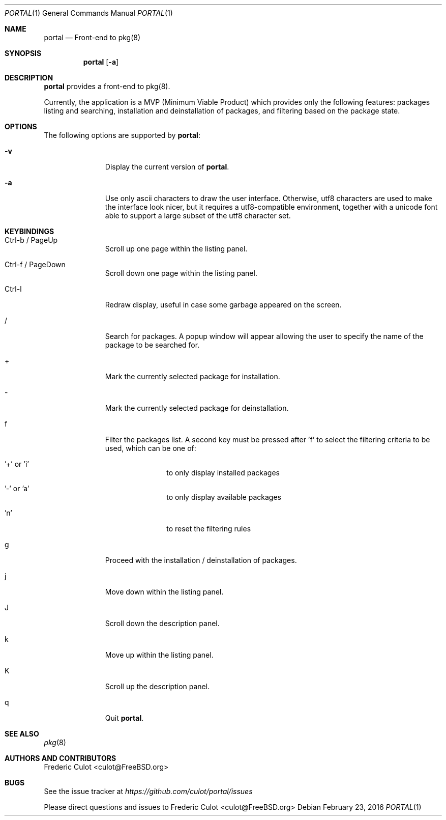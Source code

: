 .\"
.\"Copyright (c) 2016 Frederic Culot <culot@FreeBSD.org>
.\"All rights reserved.
.\"
.\"Redistribution and use in source and binary forms, with or without
.\"modification, are permitted provided that the following conditions
.\"are met:
.\"1. Redistributions of source code must retain the above copyright
.\"   notice, this list of conditions and the following disclaimer
.\"   in this position and unchanged.
.\"2. Redistributions in binary form must reproduce the above copyright
.\"   notice, this list of conditions and the following disclaimer in the
.\"   documentation and/or other materials provided with the distribution.
.\"
.\"THIS SOFTWARE IS PROVIDED BY THE AUTHOR(S) ``AS IS'' AND ANY EXPRESS OR
.\"IMPLIED WARRANTIES, INCLUDING, BUT NOT LIMITED TO, THE IMPLIED WARRANTIES
.\"OF MERCHANTABILITY AND FITNESS FOR A PARTICULAR PURPOSE ARE DISCLAIMED.
.\"IN NO EVENT SHALL THE AUTHOR(S) BE LIABLE FOR ANY DIRECT, INDIRECT,
.\"INCIDENTAL, SPECIAL, EXEMPLARY, OR CONSEQUENTIAL DAMAGES (INCLUDING, BUT
.\"NOT LIMITED TO, PROCUREMENT OF SUBSTITUTE GOODS OR SERVICES; LOSS OF USE,
.\"DATA, OR PROFITS; OR BUSINESS INTERRUPTION) HOWEVER CAUSED AND ON ANY
.\"THEORY OF LIABILITY, WHETHER IN CONTRACT, STRICT LIABILITY, OR TORT
.\"(INCLUDING NEGLIGENCE OR OTHERWISE) ARISING IN ANY WAY OUT OF THE USE OF
.\"THIS SOFTWARE, EVEN IF ADVISED OF THE POSSIBILITY OF SUCH DAMAGE.
.\"
.Dd February 23, 2016
.Dt PORTAL 1
.Os
.Sh NAME
.Nm portal
.Nd Front-end to pkg(8)
.Sh SYNOPSIS
.Nm
.Op Fl a
.Sh DESCRIPTION
.Nm
provides a front-end to pkg(8).
.Pp
Currently, the application is a MVP (Minimum Viable Product)
which provides only the following features: packages listing
and searching, installation and deinstallation of packages,
and filtering based on the package state.
.Sh OPTIONS
The following options are supported by
.Nm :
.Bl -tag -width automatic
.It Fl v
Display the current version of
.Nm .
.It Fl a
Use only ascii characters to draw the user interface.
Otherwise, utf8 characters are used to make the interface
look nicer, but it requires a utf8-compatible environment,
together with a unicode font able to support a large subset
of the utf8 character set.
.El
.Sh KEYBINDINGS
.Bl -tag -width automatic
.It Ctrl-b / PageUp
Scroll up one page within the listing panel.
.It Ctrl-f / PageDown
Scroll down one page within the listing panel.
.It Ctrl-l
Redraw display, useful in case some garbage appeared on the
screen.
.It /
Search for packages. A popup window will appear allowing
the user to specify the name of the package to be searched for.
.It +
Mark the currently selected package for installation.
.It -
Mark the currently selected package for deinstallation.
.It f
Filter the packages list. A second key must be pressed
after 'f' to select the filtering criteria to be used, which
can be one of:
.Bl -tag -width automatic
.It '+' or 'i'
to only display installed packages
.It '-' or 'a'
to only display available packages
.It 'n'
to reset the filtering rules
.El
.It g
Proceed with the installation / deinstallation of packages.
.It j
Move down within the listing panel.
.It J
Scroll down the description panel.
.It k
Move up within the listing panel.
.It K
Scroll up the description panel.
.It q
Quit
.Nm .
.El
.Sh SEE ALSO
.Xr pkg 8
.Sh AUTHORS AND CONTRIBUTORS
.An Frederic Culot Aq culot@FreeBSD.org
.Sh BUGS
See the issue tracker at
.Em https://github.com/culot/portal/issues
.Pp
Please direct questions and issues to
.An Frederic Culot Aq culot@FreeBSD.org
